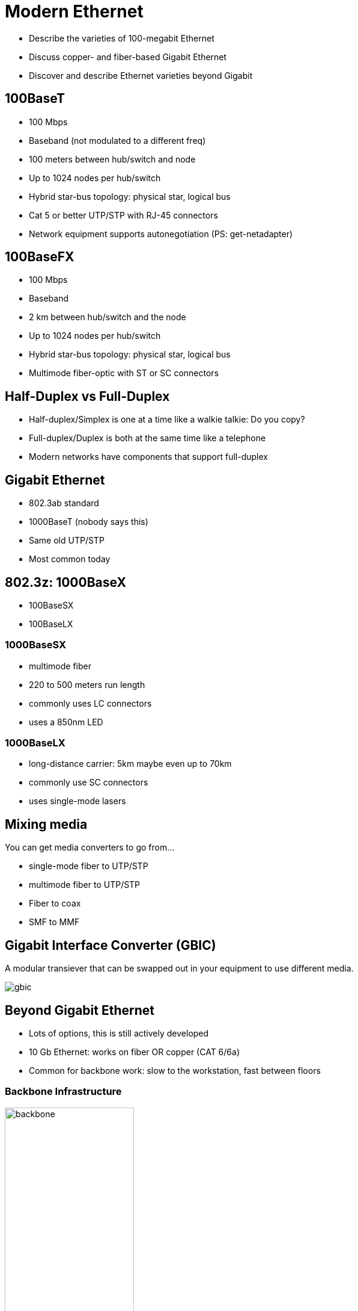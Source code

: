 = Modern Ethernet

* Describe the varieties of 100-megabit Ethernet
* Discuss copper- and fiber-based Gigabit Ethernet
* Discover and describe Ethernet varieties beyond Gigabit

== 100BaseT

* 100 Mbps
* Baseband (not modulated to a different freq)
* 100 meters between hub/switch and node
* Up to 1024 nodes per hub/switch
* Hybrid star-bus topology: physical star, logical bus
* Cat 5 or better UTP/STP with RJ-45 connectors
* Network equipment supports autonegotiation (PS: get-netadapter)

== 100BaseFX

* 100 Mbps
* Baseband
* 2 km between hub/switch and the node
* Up to 1024 nodes per hub/switch
* Hybrid star-bus topology: physical star, logical bus
* Multimode fiber-optic with ST or SC connectors

== Half-Duplex vs Full-Duplex

* Half-duplex/Simplex is one at a time like a walkie talkie: Do you copy?
* Full-duplex/Duplex is both at the same time like a telephone
* Modern networks have components that support full-duplex

== Gigabit Ethernet

* 802.3ab standard
* 1000BaseT (nobody says this)
* Same old UTP/STP
* Most common today

== 802.3z: 1000BaseX

* 100BaseSX
* 100BaseLX

=== 1000BaseSX

* multimode fiber
* 220 to 500 meters run length
* commonly uses LC connectors
* uses a 850nm LED

=== 1000BaseLX

** long-distance carrier: 5km maybe even up to 70km
** commonly use SC connectors
** uses single-mode lasers

== Mixing media

You can get media converters to go from...

* single-mode fiber to UTP/STP
* multimode fiber to UTP/STP
* Fiber to coax
* SMF to MMF

[.columns]
== Gigabit Interface Converter (GBIC)

[.column]
A modular transiever that can be swapped out in your equipment to use different
media.

[.column]
image::gbic.jpg[]

== Beyond Gigabit Ethernet

* Lots of options, this is still actively developed
* 10 Gb Ethernet: works on fiber OR copper (CAT 6/6a)
* Common for backbone work: slow to the workstation, fast between floors

=== Backbone Infrastructure

image::backbone.png[width=50%]


